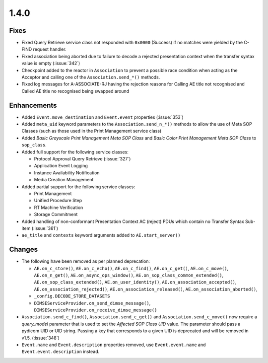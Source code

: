 .. _v1.4.0:

1.4.0
=====


Fixes
.....

* Fixed Query Retrieve service class not responded with ``0x0000`` (Success)
  if no matches were yielded by the C-FIND request handler.
* Fixed association being aborted due to failure to decode a rejected
  presentation context when the transfer syntax value is empty (:issue:`342`)
* Checkpoint added to the reactor in ``Association`` to prevent a possible
  race condition when acting as the Acceptor and calling one of the
  ``Association.send_*()`` methods.
* Fixed log messages for A-ASSOCIATE-RJ having the rejection reasons for
  Calling AE title not recognised and Called AE title no recognised being
  swapped around


Enhancements
............

* Added ``Event.move_destination`` and ``Event.event`` properties
  (:issue:`353`)
* Added ``meta_uid`` keyword parameters to the ``Association.send_n_*()``
  methods to allow the use of Meta SOP Classes (such as those used in the
  Print Management service class)
* Added *Basic Grayscale Print Management Meta SOP Class* and *Basic Color
  Print Management Meta SOP Class* to ``sop_class``.
* Added full support for the following service classes:

  * Protocol Approval Query Retrieve (:issue:`327`)
  * Application Event Logging
  * Instance Availability Notification
  * Media Creation Management
* Added partial support for the following service classes:

  * Print Management
  * Unified Procedure Step
  * RT Machine Verification
  * Storage Commitment
* Added handling of non-conformant Presentation Context AC (reject) PDUs which
  contain no Transfer Syntax Sub-item (:issue:`361`)
* ``ae_title`` and ``contexts`` keyword arguments added to
  ``AE.start_server()``


Changes
.......

* The following have been removed as per planned deprecation:

  * ``AE.on_c_store()``, ``AE.on_c_echo()``, ``AE.on_c_find()``,
    ``AE.on_c_get()``, ``AE.on_c_move()``, ``AE.on_n_get()``,
    ``AE.on_async_ops_window()``, ``AE.on_sop_class_common_extended()``,
    ``AE.on_sop_class_extended()``, ``AE.on_user_identity()``,
    ``AE.on_association_accepted()``, ``AE.on_association_rejected()``,
    ``AE.on_association_released()``, ``AE.on_association_aborted()``,
  * ``_config.DECODE_STORE_DATASETS``
  * ``DIMSEServiceProvider.on_send_dimse_message()``,
    ``DIMSEServiceProvider.on_receive_dimse_message()``
* ``Association.send_c_find()``, ``Association.send_c_get()`` and
  ``Association.send_c_move()`` now require a `query_model` parameter that
  is used to set the *Affected SOP Class UID* value. The parameter should
  pass a pydicom UID or UID string. Passing a key that corresponds to a given
  UID is deprecated and will be removed in v1.5. (:issue:`348`)
* ``Event.name`` and ``Event.description`` properties removed, use
  ``Event.event.name`` and ``Event.event.description`` instead.
